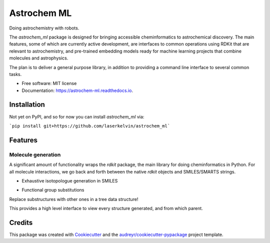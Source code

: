 ============
Astrochem ML
============


.. image:: https://img.shields.io/pypi/v/astrochem_ml.svg
        :target: https://pypi.python.org/pypi/astrochem_ml

.. image:: https://img.shields.io/travis/laserkelvin/astrochem_ml.svg
        :target: https://travis-ci.com/laserkelvin/astrochem_ml

.. image:: https://readthedocs.org/projects/astrochem-ml/badge/?version=latest
        :target: https://astrochem-ml.readthedocs.io/en/latest/?version=latest
        :alt: Documentation Status




Doing astrochemistry with robots.

The `astrochem_ml` package is designed for bringing accessible cheminformatics to
astrochemical discovery. The main features, some of which are currently active
development, are interfaces to common operations using RDKit that are relevant
to astrochemistry, and pre-trained embedding models ready for machine learning
projects that combine molecules and astrophysics.

The plan is to deliver a general purpose library, in addition to providing a
command line interface to several common tasks.


* Free software: MIT license
* Documentation: https://astrochem-ml.readthedocs.io.

Installation
------------

Not yet on PyPI, and so for now you can install `astrochem_ml` via:

```pip install git+https://github.com/laserkelvin/astrochem_ml```

Features
--------

Molecule generation
===================

A significant amount of functionality wraps the `rdkit` package, the main library
for doing cheminformatics in Python. For all molecule interactions, we go back
and forth between the native `rdkit` objects and SMILES/SMARTS strings.

* Exhaustive isotopologue generation in SMILES

.. code-block:: python
        >>> from astrochem_ml.smiles import isotopes
        # exhaustively enumerate all possible combinations isotopologues
        # user can set the threshold for natural abundance and whether
        # to include hydrogens
        >>> isotopes.generate_all_isos("c1ccccc1", explicit_h=False)
        ['c1[13cH]c[13cH][13cH][13cH]1', ... 'c1ccccc1', '[13cH]1[13cH][13cH][13cH][13cH][13cH]1','c1c[13cH][13cH][13cH]c1']

* Functional group substitutions

Replace substructures with other ones in a tree data structure!

.. code-block:: python
        >>> from astrochem_ml.smiles import MoleculeGenerator
        # randomly grow out possible structures starting from benzene,
        # and iteratively replace structures with other functional groups
        >>> benzene = MoleculeGenerator("c1ccccc1", substructs=["c", "cC#N", "cC=O", "cN"])
        >>> benzene.grow_tree(50)
        100%|██████████████████████████████████████████████████████████████████| 50/50 [00:00<00:00, 237.44it/s]
        >>> print(benzene)
        c1ccccc1
        ├── Nc1ccccc1
        ├── N#Cc1ccccc1
        └── O=Cc1ccccc1
        ├── Nc1ccccc1C=O
        │   └── N#Cc1ccccc1C=O
        ├── Nc1cccc(C=O)c1
        │   ├── Nc1cccc(C=O)c1N
        │   │   ├── Nc1c(C=O)ccc(C=O)c1N
        │   │   ├── Nc1cc(C=O)cc(C=O)c1N
        ...

This provides a high level interface to view every structure generated,
and from which parent.

Credits
-------

This package was created with Cookiecutter_ and the `audreyr/cookiecutter-pypackage`_ project template.

.. _Cookiecutter: https://github.com/audreyr/cookiecutter
.. _`audreyr/cookiecutter-pypackage`: https://github.com/audreyr/cookiecutter-pypackage
